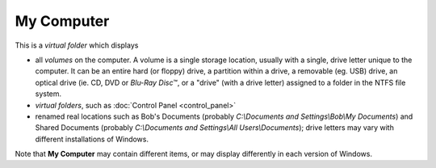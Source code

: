 My Computer
-----------

This is a *virtual folder* which displays

- all *volumes* on the computer. A volume is a single storage location,
  usually with a single, drive letter unique to the computer. It can be
  an entire hard (or floppy) drive, a partition within a drive, a
  removable (eg. USB) drive, an optical drive (ie. CD, DVD or *Blu-Ray
  Disc*\ ™, or a "drive" (with a drive letter) assigned to a folder in
  the NTFS file system.
- *virtual folders*, such as :doc:`Control Panel <control_panel>`
- renamed real locations such as Bob's Documents (probably
  *C:\\Documents and Settings\\Bob\\My Documents*) and Shared Documents
  (probably *C:\\Documents and Settings\\All Users\\Documents*); drive
  letters may vary with different installations of Windows.

Note that **My Computer** may contain different items, or may display
differently in each version of Windows.